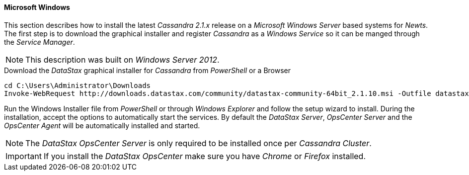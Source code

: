 
// Allow GitHub image rendering
:imagesdir: ../../images

[[gi-install-cassandra-windows]]
==== Microsoft Windows

This section describes how to install the latest _Cassandra 2.1.x_ release on a _Microsoft Windows Server_ based systems for _Newts_.
The first step is to download the graphical installer and register _Cassandra_ as a _Windows Service_ so it can be manged through the _Service Manager_.

NOTE: This description was built on _Windows Server 2012_.

.Download the _DataStax_ graphical installer for _Cassandra_ from _PowerShell_ or a Browser
[source]
----
cd C:\Users\Administrator\Downloads
Invoke-WebRequest http://downloads.datastax.com/community/datastax-community-64bit_2.1.10.msi -Outfile datastax-community-64bit_2.1.10.msi
----

Run the Windows Installer file from _PowerShell_ or through _Windows Explorer_ and follow the setup wizard to install.
During the installation, accept the options to automatically start the services.
By default the _DataStax Server_, _OpsCenter Server_ and the _OpsCenter Agent_ will be automatically installed and started.

NOTE: The _DataStax OpsCenter Server_ is only required to be installed once per _Cassandra Cluster_.

IMPORTANT: If you install the _DataStax OpsCenter_ make sure you have _Chrome_ or _Firefox_ installed.

